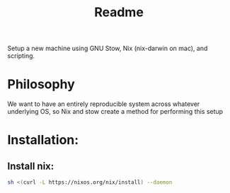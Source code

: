 #+title: Readme

Setup a new machine using GNU Stow, Nix (nix-darwin on mac), and scripting.

* Philosophy

We want to have an entirely reproducible system across whatever underlying OS, so Nix and stow create a method for performing this setup

* Installation:
** Install nix:
#+begin_src bash
sh <(curl -L https://nixos.org/nix/install) --daemon
#+end_src
